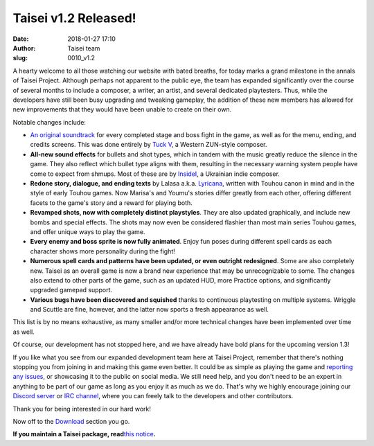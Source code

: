 Taisei v1.2 Released!
#####################
:date: 2018-01-27 17:10
:author: Taisei team
:slug: 0010_v1.2

A hearty welcome to all those watching our website with bated breaths, for today marks a grand milestone in the annals of Taisei Project. Although perhaps not apparent to the public eye, the team has expanded significantly over the course of several months to include a composer, a writer, an artist, and several dedicated playtesters. Thus, while the developers have still been busy upgrading and tweaking gameplay, the addition of these new members has allowed for new improvements that they would have been unable to create on their own.

Notable changes include:

- `An original soundtrack <https://tuckv.bandcamp.com/album/taisei-project-ost>`__ for every completed stage and boss fight in the game, as well as for the menu, ending, and credits screens. This was done entirely by `Tuck V <https://www.youtube.com/channel/UCaw73cuHLnFCSpjOtt_9pyg>`__, a Western ZUN-style composer.

- **All-new sound effects** for bullets and shot types, which in tandem with the music greatly reduce the silence in the game. They also reflect which bullet type aligns with them, resulting in the necessary warning system people have come to expect from shmups. Most of these are by `InsideI <https://vnutriya.bandcamp.com/>`__, a Ukrainian indie composer.

- **Redone story, dialogue, and ending texts** by Lalasa a.k.a. `Lyricana <https://www.reddit.com/user/lyricana>`__, written with Touhou canon in mind and in the style of early Touhou games. Now Marisa's and Youmu's stories differ greatly from each other, offering different facets to the game's story and a reward for playing both.

- **Revamped shots, now with completely distinct playstyles**. They are also updated graphically, and include new bombs and special effects. The shots may now even be considered flashier than most main series Touhou games, and offer unique ways to play the game.

- **Every enemy and boss sprite is now fully animated**. Enjoy fun poses during different spell cards as each character shows more personality during the fight!

- **Numerous spell cards and patterns have been updated, or even outright redesigned**. Some are also completely new. Taisei as an overall game is now a brand new experience that may be unrecognizable to some. The changes also extend to other parts of the game, such as an updated HUD, more Practice options, and significantly upgraded gamepad support.

- **Various bugs have been discovered and squished** thanks to continuous playtesting on multiple systems. Wriggle and Scuttle are fine, however, and the latter now sports a fresh appearance as well.

This list is by no means exhaustive, as many smaller and/or more technical changes have been implemented over time as well.

Of course, our development has not stopped here, and we have already have bold plans for the upcoming version 1.3!

If you like what you see from our expanded development team here at Taisei Project, remember that there's nothing stopping you from joining in and making this game even better. It could be as simple as playing the game and `reporting any issues <https://github.com/taisei-project/taisei/issues>`__, or showcasing it to the public on social media. We still need help, and you don't need to be an expert in anything to be part of our game as long as you enjoy it as much as we do. That's why we highly encourage joining our `Discord server <https://discord.gg/JEHCMzW>`__ or `IRC channel <irc://irc.freenode.net:6667/taisei-project>`__, where you can freely talk to the developers and other contributors.

Thank you for being interested in our hard work!

Now off to the `Download <https://taisei-project.org/download>`__ section you go.

**If you maintain a Taisei package, read**\ `this notice <https://github.com/taisei-project/taisei/releases/tag/v1.2>`__\ **.**

